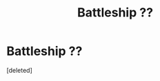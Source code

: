 #+TITLE: Battleship ??

* Battleship ??
:PROPERTIES:
:Score: 1
:DateUnix: 1522628861.0
:DateShort: 2018-Apr-02
:END:
[deleted]

